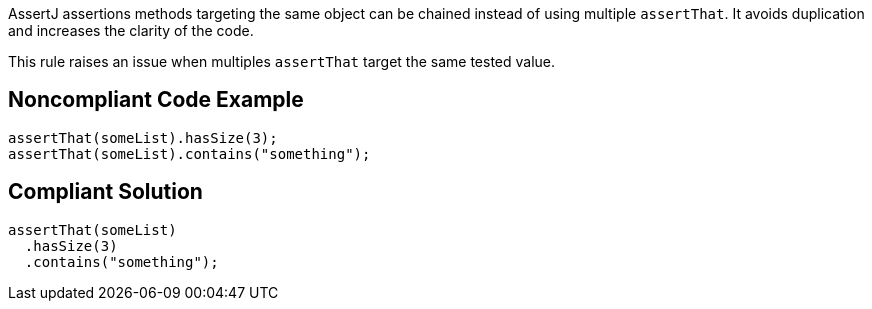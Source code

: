 AssertJ assertions methods targeting the same object can be chained instead of using multiple ``++assertThat++``. It avoids duplication and increases the clarity of the code.


This rule raises an issue when multiples ``++assertThat++`` target the same tested value.

== Noncompliant Code Example

----
assertThat(someList).hasSize(3);
assertThat(someList).contains("something");
----

== Compliant Solution

----
assertThat(someList)
  .hasSize(3)
  .contains("something");
----
